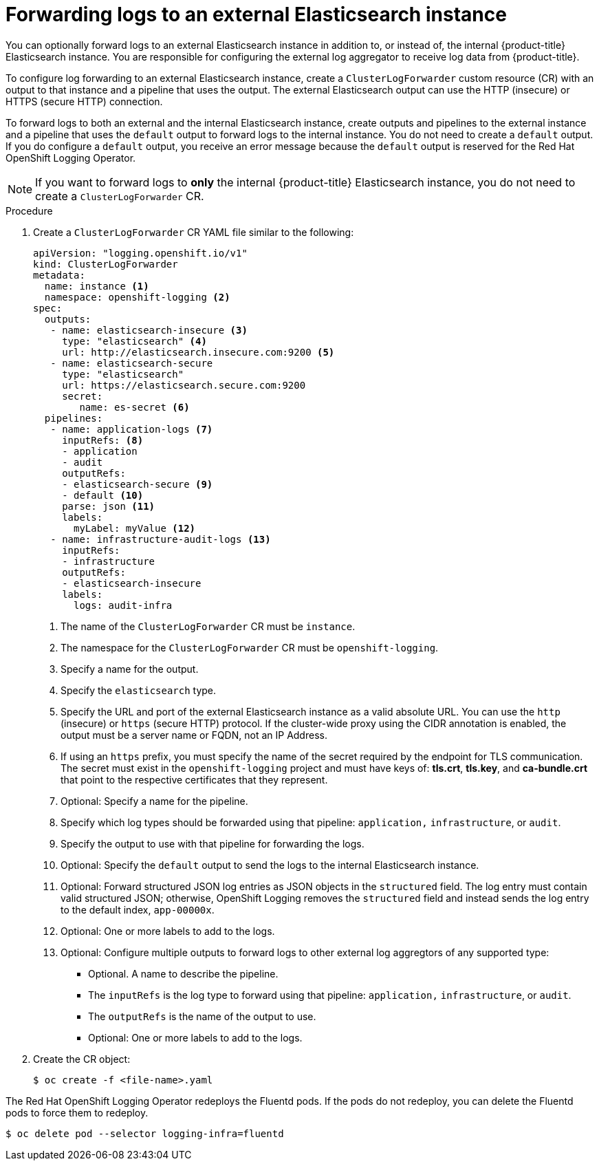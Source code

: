 // Module included in the following assemblies:
//
// * logging/cluster-logging-external.adoc

[id="cluster-logging-collector-log-forward-es_{context}"]
= Forwarding logs to an external Elasticsearch instance

You can optionally forward logs to an external Elasticsearch instance in addition to, or instead of, the internal {product-title} Elasticsearch instance. You are responsible for configuring the external log aggregator to receive log data from {product-title}.

To configure log forwarding to an external Elasticsearch instance, create a `ClusterLogForwarder` custom resource (CR) with an output to that instance and a pipeline that uses the output. The external Elasticsearch output can use the HTTP (insecure) or HTTPS (secure HTTP) connection.

To forward logs to both an external and the internal Elasticsearch instance, create outputs and pipelines to the external instance and a pipeline that uses the `default` output to forward logs to the internal instance. You do not need to create a `default` output. If you do configure a `default` output, you receive an error message because the `default` output is reserved for the Red Hat OpenShift Logging Operator.

[NOTE]
====
If you want to forward logs to *only* the internal {product-title} Elasticsearch instance, you do not need to create a `ClusterLogForwarder` CR.
====

.Procedure

. Create a `ClusterLogForwarder` CR YAML file similar to the following:
+
[source,yaml]
----
apiVersion: "logging.openshift.io/v1"
kind: ClusterLogForwarder
metadata:
  name: instance <1>
  namespace: openshift-logging <2>
spec:
  outputs:
   - name: elasticsearch-insecure <3>
     type: "elasticsearch" <4>
     url: http://elasticsearch.insecure.com:9200 <5>
   - name: elasticsearch-secure
     type: "elasticsearch"
     url: https://elasticsearch.secure.com:9200
     secret:
        name: es-secret <6>
  pipelines:
   - name: application-logs <7>
     inputRefs: <8>
     - application
     - audit
     outputRefs:
     - elasticsearch-secure <9>
     - default <10>
     parse: json <11>
     labels:
       myLabel: myValue <12>
   - name: infrastructure-audit-logs <13>
     inputRefs:
     - infrastructure
     outputRefs:
     - elasticsearch-insecure
     labels:
       logs: audit-infra
----
<1> The name of the `ClusterLogForwarder` CR must be `instance`.
<2> The namespace for the `ClusterLogForwarder` CR must be `openshift-logging`.
<3> Specify a name for the output.
<4> Specify the `elasticsearch` type.
<5> Specify the URL and port of the external Elasticsearch instance as a valid absolute URL. You can use the `http` (insecure) or `https` (secure HTTP) protocol. If the cluster-wide proxy using the CIDR annotation is enabled, the output must be a server name or FQDN, not an IP Address.
<6> If using an `https` prefix, you must specify the name of the secret required by the endpoint for TLS communication. The secret must exist in the `openshift-logging` project and must have keys of: *tls.crt*, *tls.key*, and *ca-bundle.crt* that point to the respective certificates that they represent.
<7> Optional: Specify a name for the pipeline.
<8> Specify which log types should be forwarded using that pipeline: `application,` `infrastructure`, or `audit`.
<9> Specify the output to use with that pipeline for forwarding the logs.
<10> Optional: Specify the `default` output to send the logs to the internal Elasticsearch instance.
<11> Optional: Forward structured JSON log entries as JSON objects in the `structured` field. The log entry must contain valid structured JSON; otherwise, OpenShift Logging removes the `structured` field and instead sends the log entry to the default index, `app-00000x`.
<12> Optional: One or more labels to add to the logs.
<13> Optional: Configure multiple outputs to forward logs to other external log aggregtors of any supported type:
** Optional. A name to describe the pipeline.
** The `inputRefs` is the log type to forward using that pipeline: `application,` `infrastructure`, or `audit`.
** The `outputRefs` is the name of the output to use.
** Optional: One or more labels to add to the logs.

. Create the CR object:
+
[source,terminal]
----
$ oc create -f <file-name>.yaml
----

The Red Hat OpenShift Logging Operator redeploys the Fluentd pods. If the pods do not redeploy, you can delete the Fluentd pods to force them to redeploy.

[source,terminal]
----
$ oc delete pod --selector logging-infra=fluentd
----
